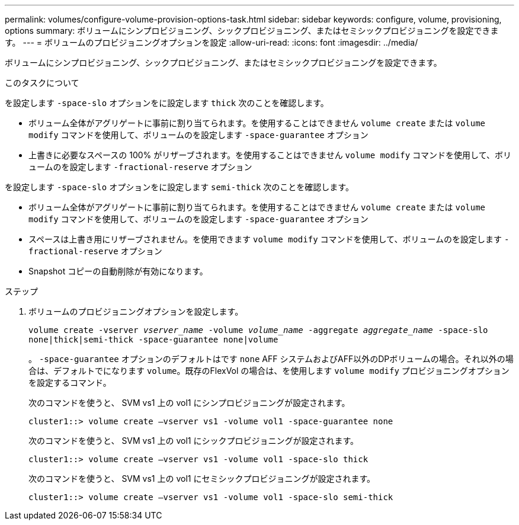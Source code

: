 ---
permalink: volumes/configure-volume-provision-options-task.html 
sidebar: sidebar 
keywords: configure, volume, provisioning, options 
summary: ボリュームにシンプロビジョニング、シックプロビジョニング、またはセミシックプロビジョニングを設定できます。 
---
= ボリュームのプロビジョニングオプションを設定
:allow-uri-read: 
:icons: font
:imagesdir: ../media/


[role="lead"]
ボリュームにシンプロビジョニング、シックプロビジョニング、またはセミシックプロビジョニングを設定できます。

.このタスクについて
を設定します `-space-slo` オプションをに設定します `thick` 次のことを確認します。

* ボリューム全体がアグリゲートに事前に割り当てられます。を使用することはできません `volume create` または `volume modify` コマンドを使用して、ボリュームのを設定します `-space-guarantee` オプション
* 上書きに必要なスペースの 100% がリザーブされます。を使用することはできません `volume modify` コマンドを使用して、ボリュームのを設定します `-fractional-reserve` オプション


を設定します `-space-slo` オプションをに設定します `semi-thick` 次のことを確認します。

* ボリューム全体がアグリゲートに事前に割り当てられます。を使用することはできません `volume create` または `volume modify` コマンドを使用して、ボリュームのを設定します `-space-guarantee` オプション
* スペースは上書き用にリザーブされません。を使用できます `volume modify` コマンドを使用して、ボリュームのを設定します `-fractional-reserve` オプション
* Snapshot コピーの自動削除が有効になります。


.ステップ
. ボリュームのプロビジョニングオプションを設定します。
+
`volume create -vserver _vserver_name_ -volume _volume_name_ -aggregate _aggregate_name_ -space-slo none|thick|semi-thick -space-guarantee none|volume`

+
。 `-space-guarantee` オプションのデフォルトはです `none` AFF システムおよびAFF以外のDPボリュームの場合。それ以外の場合は、デフォルトでになります `volume`。既存のFlexVol の場合は、を使用します `volume modify` プロビジョニングオプションを設定するコマンド。

+
次のコマンドを使うと、 SVM vs1 上の vol1 にシンプロビジョニングが設定されます。

+
[listing]
----
cluster1::> volume create –vserver vs1 -volume vol1 -space-guarantee none
----
+
次のコマンドを使うと、 SVM vs1 上の vol1 にシックプロビジョニングが設定されます。

+
[listing]
----
cluster1::> volume create –vserver vs1 -volume vol1 -space-slo thick
----
+
次のコマンドを使うと、 SVM vs1 上の vol1 にセミシックプロビジョニングが設定されます。

+
[listing]
----
cluster1::> volume create –vserver vs1 -volume vol1 -space-slo semi-thick
----

